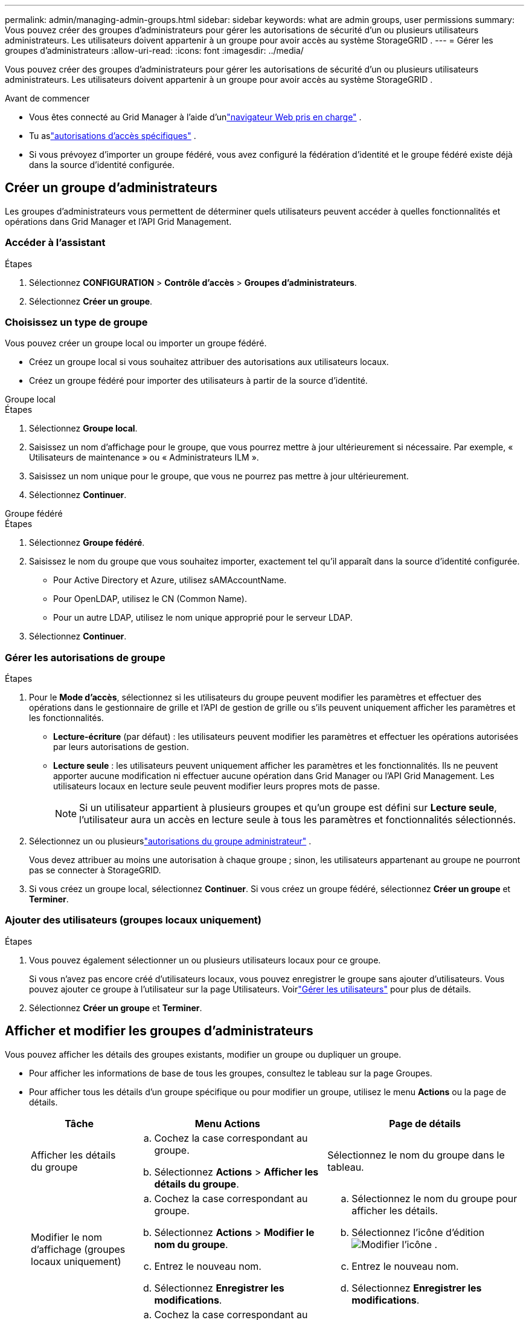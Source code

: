 ---
permalink: admin/managing-admin-groups.html 
sidebar: sidebar 
keywords: what are admin groups, user permissions 
summary: Vous pouvez créer des groupes d’administrateurs pour gérer les autorisations de sécurité d’un ou plusieurs utilisateurs administrateurs.  Les utilisateurs doivent appartenir à un groupe pour avoir accès au système StorageGRID . 
---
= Gérer les groupes d'administrateurs
:allow-uri-read: 
:icons: font
:imagesdir: ../media/


[role="lead"]
Vous pouvez créer des groupes d’administrateurs pour gérer les autorisations de sécurité d’un ou plusieurs utilisateurs administrateurs.  Les utilisateurs doivent appartenir à un groupe pour avoir accès au système StorageGRID .

.Avant de commencer
* Vous êtes connecté au Grid Manager à l'aide d'unlink:../admin/web-browser-requirements.html["navigateur Web pris en charge"] .
* Tu aslink:admin-group-permissions.html["autorisations d'accès spécifiques"] .
* Si vous prévoyez d’importer un groupe fédéré, vous avez configuré la fédération d’identité et le groupe fédéré existe déjà dans la source d’identité configurée.




== Créer un groupe d'administrateurs

Les groupes d'administrateurs vous permettent de déterminer quels utilisateurs peuvent accéder à quelles fonctionnalités et opérations dans Grid Manager et l'API Grid Management.



=== Accéder à l'assistant

.Étapes
. Sélectionnez *CONFIGURATION* > *Contrôle d'accès* > *Groupes d'administrateurs*.
. Sélectionnez *Créer un groupe*.




=== Choisissez un type de groupe

Vous pouvez créer un groupe local ou importer un groupe fédéré.

* Créez un groupe local si vous souhaitez attribuer des autorisations aux utilisateurs locaux.
* Créez un groupe fédéré pour importer des utilisateurs à partir de la source d’identité.


[role="tabbed-block"]
====
.Groupe local
--
.Étapes
. Sélectionnez *Groupe local*.
. Saisissez un nom d’affichage pour le groupe, que vous pourrez mettre à jour ultérieurement si nécessaire.  Par exemple, « Utilisateurs de maintenance » ou « Administrateurs ILM ».
. Saisissez un nom unique pour le groupe, que vous ne pourrez pas mettre à jour ultérieurement.
. Sélectionnez *Continuer*.


--
.Groupe fédéré
--
.Étapes
. Sélectionnez *Groupe fédéré*.
. Saisissez le nom du groupe que vous souhaitez importer, exactement tel qu’il apparaît dans la source d’identité configurée.
+
** Pour Active Directory et Azure, utilisez sAMAccountName.
** Pour OpenLDAP, utilisez le CN (Common Name).
** Pour un autre LDAP, utilisez le nom unique approprié pour le serveur LDAP.


. Sélectionnez *Continuer*.


--
====


=== Gérer les autorisations de groupe

.Étapes
. Pour le *Mode d'accès*, sélectionnez si les utilisateurs du groupe peuvent modifier les paramètres et effectuer des opérations dans le gestionnaire de grille et l'API de gestion de grille ou s'ils peuvent uniquement afficher les paramètres et les fonctionnalités.
+
** *Lecture-écriture* (par défaut) : les utilisateurs peuvent modifier les paramètres et effectuer les opérations autorisées par leurs autorisations de gestion.
** *Lecture seule* : les utilisateurs peuvent uniquement afficher les paramètres et les fonctionnalités.  Ils ne peuvent apporter aucune modification ni effectuer aucune opération dans Grid Manager ou l'API Grid Management.  Les utilisateurs locaux en lecture seule peuvent modifier leurs propres mots de passe.
+

NOTE: Si un utilisateur appartient à plusieurs groupes et qu'un groupe est défini sur *Lecture seule*, l'utilisateur aura un accès en lecture seule à tous les paramètres et fonctionnalités sélectionnés.



. Sélectionnez un ou plusieurslink:admin-group-permissions.html["autorisations du groupe administrateur"] .
+
Vous devez attribuer au moins une autorisation à chaque groupe ; sinon, les utilisateurs appartenant au groupe ne pourront pas se connecter à StorageGRID.

. Si vous créez un groupe local, sélectionnez *Continuer*.  Si vous créez un groupe fédéré, sélectionnez *Créer un groupe* et *Terminer*.




=== Ajouter des utilisateurs (groupes locaux uniquement)

.Étapes
. Vous pouvez également sélectionner un ou plusieurs utilisateurs locaux pour ce groupe.
+
Si vous n’avez pas encore créé d’utilisateurs locaux, vous pouvez enregistrer le groupe sans ajouter d’utilisateurs.  Vous pouvez ajouter ce groupe à l'utilisateur sur la page Utilisateurs. Voirlink:managing-users.html["Gérer les utilisateurs"] pour plus de détails.

. Sélectionnez *Créer un groupe* et *Terminer*.




== Afficher et modifier les groupes d'administrateurs

Vous pouvez afficher les détails des groupes existants, modifier un groupe ou dupliquer un groupe.

* Pour afficher les informations de base de tous les groupes, consultez le tableau sur la page Groupes.
* Pour afficher tous les détails d'un groupe spécifique ou pour modifier un groupe, utilisez le menu *Actions* ou la page de détails.
+
[cols="1a, 2a,2a"]
|===
| Tâche | Menu Actions | Page de détails 


 a| 
Afficher les détails du groupe
 a| 
.. Cochez la case correspondant au groupe.
.. Sélectionnez *Actions* > *Afficher les détails du groupe*.

 a| 
Sélectionnez le nom du groupe dans le tableau.



 a| 
Modifier le nom d'affichage (groupes locaux uniquement)
 a| 
.. Cochez la case correspondant au groupe.
.. Sélectionnez *Actions* > *Modifier le nom du groupe*.
.. Entrez le nouveau nom.
.. Sélectionnez *Enregistrer les modifications*.

 a| 
.. Sélectionnez le nom du groupe pour afficher les détails.
.. Sélectionnez l'icône d'éditionimage:../media/icon_edit_tm.png["Modifier l'icône"] .
.. Entrez le nouveau nom.
.. Sélectionnez *Enregistrer les modifications*.




 a| 
Modifier le mode d'accès ou les autorisations
 a| 
.. Cochez la case correspondant au groupe.
.. Sélectionnez *Actions* > *Afficher les détails du groupe*.
.. Vous pouvez également modifier le mode d'accès du groupe.
.. En option, sélectionnez ou désélectionnezlink:admin-group-permissions.html["autorisations du groupe administrateur"] .
.. Sélectionnez *Enregistrer les modifications*.

 a| 
.. Sélectionnez le nom du groupe pour afficher les détails.
.. Vous pouvez également modifier le mode d'accès du groupe.
.. En option, sélectionnez ou désélectionnezlink:admin-group-permissions.html["autorisations du groupe administrateur"] .
.. Sélectionnez *Enregistrer les modifications*.


|===




== Dupliquer un groupe

.Étapes
. Cochez la case correspondant au groupe.
. Sélectionnez *Actions* > *Dupliquer le groupe*.
. Complétez l’assistant de duplication de groupe.




== Supprimer un groupe

Vous pouvez supprimer un groupe d’administrateurs lorsque vous souhaitez supprimer le groupe du système et supprimer toutes les autorisations associées au groupe.  La suppression d’un groupe d’administrateurs supprime tous les utilisateurs du groupe, mais ne supprime pas les utilisateurs.

.Étapes
. Depuis la page Groupes, cochez la case correspondant à chaque groupe que vous souhaitez supprimer.
. Sélectionnez *Actions* > *Supprimer le groupe*.
. Sélectionnez *Supprimer les groupes*.

